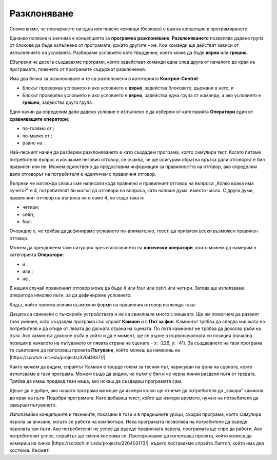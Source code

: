 Разклоняване
=============

.. |If| image:: ../_images/grananje/If.png
.. |IfElse| image:: ../_images/grananje/IfElse.png
.. |And| image:: ../_images/grananje/And.png
.. |Or| image:: ../_images/grananje/Or.png
.. |Not| image:: ../_images/grananje/Not.png

Споменахме, че повтарянето на една или повече команди (блокове) е важна концепция в програмирането. 

Еднакво полезна и значима е концепцията за **програмно разклоняване**. **Разклоняването** позволява дадена група от блокове да бъде изпълнена от програмата, докато другите – не. Кои команди ще действат зависи от изпълнението на условията. Разбираме условието като твърдение, което може да бъде **вярно** или **грешно**.

EВъпреки че досега създавахме програми, които задействат команди една след друга от началото до края на програмата, повечето от програмите съдържат разклонения. 

Има два блока за разклоняване и те са разположени в категорията **Контрол-Control**:

•	Блокът |If| проверява условието и ако условието е **вярно**, задейства блоковете, държани в него, и
•	Блокът |IfElse| проверява условието и ако условието е **вярно**, задейства една група от команди, а ако условието е **грешно**, задейства друга група. 

.. |VeceOd| image:: ../_images/grananje/VeceOd.png
.. |Jednako| image:: ../_images/grananje/Jednako.png
.. |ManjeOd| image:: ../_images/grananje/ManjeOd.png

Един начин да определим дали дадено условие е изпълнено е да изберем от категорията **Оператори** един от **сравняващите оператори**:

•	по-голямо от |VeceOd|; 
•	по-малко от |ManjeOd|;
•	равно на |Jednako|.

.. mchoice:: GrananjeZ1
   :answer_a: В резултат на стартиране на скрипт A, програмата ще напише изречение "Ще купя сладолед!".
   :answer_b: Изпълнението на скрипт А и Б ще има същия резултат - програмите ще напишат изречение "Ще купя сладолед!".
   :answer_c: В резултат на стартиране на скрипт Б програмата ще напише изречение "Ще купя сладолед!".
   :feedback_a: Погледнете внимателно оператора за сравнение в сценария А. Вярваме, че можете да видите, че програмата ще напише изречението "Ще купя сладолед!" само ако цената на сладоледа е под 100 монети.     
   :feedback_b: Анализирайте как се определя операторът за сравнение в скрипт A и как е в сценарий B. Вярваме, че можете да видите това в сценарий A изречението "Ще купя сладолед!" ще се изписва само ако цената на сладоледа е под 100 монети. Изпълнявайки сценарий B, изречението "Ще купя сладолед!" ще бъде написано, ако цената е по-малка или равна на 100 монети.
   :feedback_c:  Браво! Програмата ще напише изречението "Ще купя сладолед!" ако цената е по-малка или равна на 100 монети. 
   :correct: c

   Цената на сладолед е 100 монети. Анализирай текстовете, представени на фигурата, и избери правилното твърдение.

   .. image:: ../_images/grananje/Sladoled.png
      :align: center

Най-лесният начин да разберем разклоняването е като създадем програма, която симулира тест. Когато питаме потребителя въпрос и изчакаме неговия отговор, се очаква, че ще осигурим обратна връзка дали отговорът е бил правилен или не. Можем единствено да предоставим информация за правилността на отговор, ако определим дали отговорът на потребителя е идентичен с правилния отговор. 

.. image:: ../_images/grananje/Kviz1.png
   :align: center

Въпреки че изглежда сякаш сме написали кода правилно и правилният отговор на въпроса „Колко крака има кучето?” е 4, потребителят би могъл да отговори на въпроса, като напише дума, вместо число. С други думи, правилният отговор на въпроса не е само 4, но също така и:

•	четири; 
•	cetiri;
•	four.

Очевидно е, че трябва да дефинираме условието по-внимателно, тоест, да приемем всеки възможен правилен отговор.

Можем да преодолеем тази ситуация чрез използването на **логически оператори**, които можем да намерим в категорията **Оператори**:

•	и |And|; 
•	или |Or|;
•	не |Not|.

В нашия случай правилният отговор може да бъде 4 или four или cetiri или четири. Затова ще използваме оператора |Or| няколко пъти, за да дефинираме условието.

.. image:: ../_images/grananje/Uslov.png
   :align: center

Кодът, който приема всички възможни форми на правилния отговор изглежда така:

.. image:: ../_images/grananje/Kviz2.png
   :align: center

.. |Uradi| image:: ../_images/Uradi.png

|Uradi| Децата са свикнали с тъчскрийн устройствата  и не са свиклнали много с мишката. Ще им помогнем да развият това умение, като създадем програма със спрайт **Камион** и с **Път за фон**. Камионът трябва да следва мишката на потребителя и да отиде от лявата до дясната страна на сцената. По пътя камионът не трябва да докосва ръба на пътя. Ако камионът докосне ръба в който и да е момент, ще се върне в първоначалната си позиция (начална позиция в началото на пътуването от лявата страна на сцената - x: -226, y: -41). За създаването на тази програма те съветваме да използваш проекта **Пътуване**, който можеш да намериш на |https://scratch.mit.edu/projects/326419371/|.

.. |https://scratch.mit.edu/projects/326419371/| raw:: html

 <a href="https://scratch.mit.edu/projects/326419371/" target="_blank">https://scratch.mit.edu/projects/326419371/</a>

.. image:: ../_images/grananje/Putovanje.png
   :align: center

Както можем да видим, спрайтът Камион е твърде голям за тесния път, нарисуван на фона на сцената, която използваме в тази програма. Можем също да видим, че пътят е бял и че черна линия разделя пътя от тревата. Трябва да имаш предвид тези неща, ако искаш да създадеш програмата сам.

.. reveal:: sakrivanjeGrananje1
   :showtitle: Виж едно от възможните решения
   :hidetitle: Скрий решението
 
   **Възможен отговор**
     
   .. image:: ../_images/grananje/Putovanje1.png 
	:align: center

.. |Izazov| image:: ../_images/Izazov.png

|Izazov| Щеше да е добре, ако нашата програма можеше да измери колко ще отнеме да потребителя да „закара” камиона до края на пътя. Подобри програмата. Като добавиш текст, който ще измери времето, нужно на потребителя да завърши пътуването.

.. reveal:: sakrivanjeGrananje2
   :showtitle: Виж едно от възможните решения
   :hidetitle: Скрий решението
 
   **Възможен отговор**
     
   .. image:: ../_images/grananje/Putovanje2.png 
	:align: center

|Izazov| Използвайки концепциите и техниките, показани в този и в предишните уроци, създай програма, която симулира парола за влизане, когато се работи на компютъра. Нека програмата позволява на потребителя да въведе паролата три пъти. Ако потребителят не успее да въведе правилната парола, програмата ще спре да работи. Ако потребителят успее, спрайтът ще смени костюма си. Препоръчваме да използваш проекта, който можеш да намериш на линка |https://scratch.mit.edu/projects/326403173/|, където поставихме спрайта Лаптоп, който има два костюма. Късмет!

.. |https://scratch.mit.edu/projects/326403173/| raw:: html

 <a href="https://scratch.mit.edu/projects/326403173/" target="_blank">https://scratch.mit.edu/projects/326403173/</a>

.. reveal:: sakrivanjePonavljanje1
   :showtitle: Виж едно от възможните решения
   :hidetitle: Скрий решението
 
   **Възможен отговор**
     
   You will find our solution in the project **Password solution**, at |https://scratch.mit.edu/projects/326417414/|. We recommend you remix the project and explain our solution by using comments. We know you can do it!

.. |https://scratch.mit.edu/projects/326417414/| raw:: html

 <a href="https://scratch.mit.edu/projects/326417414/" target="_blank">https://scratch.mit.edu/projects/326417414/</a>